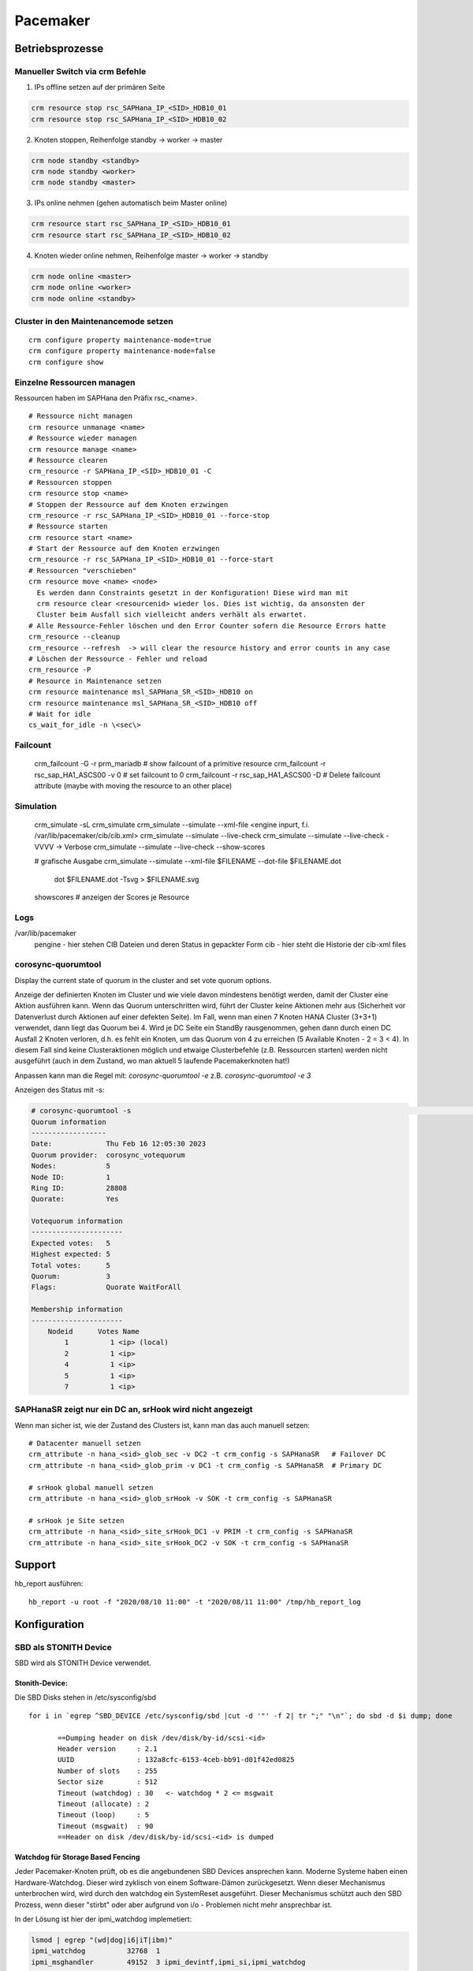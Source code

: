 .. _pacemaker:

##########
Pacemaker 
##########


Betriebsprozesse
*****************

Manueller Switch via crm Befehle
=================================
1. IPs offline setzen auf der primären Seite

.. code-block:: shell

    crm resource stop rsc_SAPHana_IP_<SID>_HDB10_01
    crm resource stop rsc_SAPHana_IP_<SID>_HDB10_02


2. Knoten stoppen, Reihenfolge standby -> worker -> master

.. code-block:: bash
    
    crm node standby <standby>
    crm node standby <worker>
    crm node standby <master>


3. IPs online nehmen (gehen automatisch beim Master online)

.. code-block:: bash

    crm resource start rsc_SAPHana_IP_<SID>_HDB10_01
    crm resource start rsc_SAPHana_IP_<SID>_HDB10_02


4. Knoten wieder online nehmen, Reihenfolge master -> worker -> standby

.. code-block:: bash

    crm node online <master>
    crm node online <worker>
    crm node online <standby>

Cluster in den Maintenancemode setzen
======================================
.. index:: maintenance

::
    
    crm configure property maintenance-mode=true
    crm configure property maintenance-mode=false
    crm configure show


Einzelne Ressourcen managen
============================
Ressourcen haben im SAPHana den Präfix rsc_<name>.

::

    # Ressource nicht managen
    crm resource unmanage <name>
    # Ressource wieder managen
    crm resource manage <name>
    # Ressource clearen
    crm_resource -r SAPHana_IP_<SID>_HDB10_01 -C
    # Ressourcen stoppen
    crm resource stop <name>
    # Stoppen der Ressource auf dem Knoten erzwingen
    crm_resource -r rsc_SAPHana_IP_<SID>_HDB10_01 --force-stop 
    # Ressource starten
    crm resource start <name>
    # Start der Ressource auf dem Knoten erzwingen
    crm_resource -r rsc_SAPHana_IP_<SID>_HDB10_01 --force-start
    # Ressourcen "verschieben"
    crm resource move <name> <node>
      Es werden dann Constraints gesetzt in der Konfiguration! Diese wird man mit
      crm resource clear <resourcenid> wieder los. Dies ist wichtig, da ansonsten der 
      Cluster beim Ausfall sich vielleicht anders verhält als erwartet.
    # Alle Ressource-Fehler löschen und den Error Counter sofern die Resource Errors hatte
    crm_resource --cleanup 
    crm_resource --refresh  -> will clear the resource history and error counts in any case
    # Löschen der Ressource - Fehler und reload 
    crm_resource -P
    # Resource in Maintenance setzen
    crm resource maintenance msl_SAPHana_SR_<SID>_HDB10 on
    crm resource maintenance msl_SAPHana_SR_<SID>_HDB10 off
    # Wait for idle
    cs_wait_for_idle -n \<sec\>

Failcount
==========
    crm_failcount -G -r prm_mariadb   # show failcount of a primitive resource
    crm_failcount -r rsc_sap_HA1_ASCS00 -v 0 # set failcount to 0
    crm_failcount -r rsc_sap_HA1_ASCS00 -D   # Delete failcount attribute (maybe with moving the resource to an other place)

Simulation
============
    crm_simulate -sL
    crm_simulate
    crm_simulate --simulate --xml-file <engine inpurt, f.i. /var/lib/pacemaker/cib/cib.xml>
    crm_simulate --simulate --live-check
    crm_simulate --simulate --live-check -VVVV -> Verbose 
    crm_simulate --simulate --live-check --show-scores
    
    # grafische Ausgabe
    crm_simulate --simulate --xml-file $FILENAME --dot-file $FILENAME.dot
        dot $FILENAME.dot -Tsvg > $FILENAME.svg

    showscores # anzeigen der Scores je Resource
Logs
====
/var/lib/pacemaker
  pengine   - hier stehen CIB Dateien und deren Status in gepackter Form
  cib       - hier steht die Historie der cib-xml files


corosync-quorumtool
====================
Display the current state of quorum in the cluster and set vote quorum options.

Anzeige der definierten Knoten im Cluster und wie viele davon mindestens benötigt werden, damit der Cluster eine Aktion ausführen kann. 
Wenn das Quorum unterschritten wird, führt der Cluster keine Aktionen mehr aus (Sicherheit vor Datenverlust durch Aktionen auf einer defekten Seite).
Im Fall, wenn man einen 7 Knoten HANA Cluster (3+3+1) verwendet, dann liegt das Quorum bei 4. Wird je DC Seite ein StandBy rausgenommen, gehen dann 
durch einen DC Ausfall 2 Knoten verloren, d.h. es fehlt ein Knoten, um das Quorum von 4 zu erreichen (5 Available Knoten - 2 = 3 < 4). In diesem
Fall sind keine Clusteraktionen möglich und etwaige Clusterbefehle (z.B. Ressourcen starten) werden nicht ausgeführt (auch in dem Zustand, wo man 
aktuell 5 laufende Pacemakerknoten hat!) 

Anpassen kann man die Regel mit: 
`corosync-quorumtool -e` z.B. `corosync-quorumtool -e 3`

Anzeigen des Status mit -s:

.. code:: bash

    # corosync-quorumtool -s                                                                                                                                                                                              [12/24]
    Quorum information
    ------------------
    Date:             Thu Feb 16 12:05:30 2023
    Quorum provider:  corosync_votequorum
    Nodes:            5
    Node ID:          1
    Ring ID:          28808
    Quorate:          Yes

    Votequorum information
    ----------------------
    Expected votes:   5
    Highest expected: 5
    Total votes:      5
    Quorum:           3
    Flags:            Quorate WaitForAll

    Membership information
    ----------------------
        Nodeid      Votes Name
            1          1 <ip> (local)
            2          1 <ip>
            4          1 <ip>
            5          1 <ip>
            7          1 <ip>


SAPHanaSR zeigt nur ein DC an, srHook wird nicht angezeigt
==============================================================
.. index:: srHook, crm_attribute

Wenn man sicher ist, wie der Zustand des Clusters ist, kann man das auch manuell setzen:
::
    
    # Datacenter manuell setzen
    crm_attribute -n hana_<sid>_glob_sec -v DC2 -t crm_config -s SAPHanaSR   # Failover DC
    crm_attribute -n hana_<sid>_glob_prim -v DC1 -t crm_config -s SAPHanaSR  # Primary DC

    # srHook global manuell setzen
    crm_attribute -n hana_<sid>_glob_srHook -v SOK -t crm_config -s SAPHanaSR

    # srHook je Site setzen
    crm_attribute -n hana_<sid>_site_srHook_DC1 -v PRIM -t crm_config -s SAPHanaSR
    crm_attribute -n hana_<sid>_site_srHook_DC2 -v SOK -t crm_config -s SAPHanaSR
    

Support
********
.. index:: hb_report

hb_report ausführen: 
::

    hb_report -u root -f "2020/08/10 11:00" -t "2020/08/11 11:00" /tmp/hb_report_log


Konfiguration
***************

SBD als STONITH Device
=======================
SBD wird als STONITH Device verwendet. 

Stonith-Device: 
----------------

Die SBD Disks stehen in /etc/sysconfig/sbd

:: 
 
 for i in `egrep ^SBD_DEVICE /etc/sysconfig/sbd |cut -d '"' -f 2| tr ";" "\n"`; do sbd -d $i dump; done
 
 	==Dumping header on disk /dev/disk/by-id/scsi-<id>
	Header version     : 2.1
	UUID               : 132a8cfc-6153-4ceb-bb91-d01f42ed0825
	Number of slots    : 255
	Sector size        : 512
	Timeout (watchdog) : 30   <- watchdog * 2 <= msgwait 
	Timeout (allocate) : 2
	Timeout (loop)     : 5
	Timeout (msgwait)  : 90   
	==Header on disk /dev/disk/by-id/scsi-<id> is dumped



Watchdog für Storage Based Fencing
-----------------------------------

Jeder Pacemaker-Knoten prüft, ob es die angebundenen SBD Devices ansprechen kann.
Moderne Systeme haben einen Hardware-Watchdog. Dieser wird zyklisch von einem Software-Dämon zurückgesetzt. Wenn dieser 
Mechanismus unterbrochen wird, wird durch den watchdog ein SystemReset ausgeführt. Dieser Mechanismus schützt auch den 
SBD Prozess, wenn dieser "stirbt" oder aber aufgrund von i/o - Problemen nicht mehr ansprechbar ist. 

In der Lösung ist hier der ipmi_watchdog implemetiert:

.. code:: bash

    lsmod | egrep "(wd|dog|i6|iT|ibm)"
    ipmi_watchdog          32768  1
    ipmi_msghandler        49152  3 ipmi_devintf,ipmi_si,ipmi_watchdog

Das Verhalten testen kann man, indem man ein :code:`touch /dev/watchdog` oder beim softdog ein :code:`echo1> /dev/watchdog` absetzt. Das 
System sollte dann sofort fencen. 

Pacemaker Konfiguration STONITH Device
----------------------------------------
Für das STONITH Device wird eine Regel in pacemaker definiert:

.. code:: bash
    
    primitive stonith-sbd stonith:external/sbd \
            params pcmk_action_limit=-1 pcmk_delay_max=30s

pcmk_delay_max in ScaleOut 1s, in ScaleUp 30s, um zu verhindern, das sich zwei Knoten gleichzeitig "abschießen". (-> `<https://clusterlabs.org/pacemaker/doc/2.1/Pacemaker_Explained/html/fencing.html#fencing>`_)

Test Fencing
-------------
Test SBD Fencing
^^^^^^^^^^^^^^^^
SBD Starverhalten anpassen (nur für test)
  /etc/sysconfig/sbd -> SBD_STARTMODE change von always to clean (-> sbd startet nach einem Fencing nicht)
  csync2 -xv (kopieren der geänderten Konfigurationsdatei auf die anderen Knoten)
  crm cluster stop
  crm cluster start
  crm cluster status
  crm node fence node2
  sbd -d <sbd-device> list  -> zeigt an, welchen Status die einzelnen Knoten haben. Node1 sollte clear haben, node zwei "reset  node1". Da man in /etc/sysconfig/sbd definiert hat, dass
     der Startmode clean sein soll, muss man nun den Slot für Knoten 2 auf den SBD-Devices zurücksetzen durch
     sbd -d <sbd-device> message node02 clear. Dies muss für alle SBD Devices durchgeführt werden. Danach kann erst auf dem Knoten 2 der Cluster gestartet werden. 
   
Test Redfish
^^^^^^^^^^^^^^
fence_redfish --ip=<ip> --username=redfish_stonith --password=<password> --action-status --ssl-insecure
STATUS ON sollte rauskommen

Corosync
=========
Konfiguration
--------------
/etc/corosync/corosync.conf
  Update three sections:
  * totem
  * interface
  * nodelist

crm corosync edit (alternativ vi /etc/corosync/corosync.conf)

totem
^^^^^^
Bei zwei corosync Ringen soll der zweite Ring passiv sein. rrp_mode: passive

.. code:: bash

  ...
    max_messages: 20
    transport: udpu
    rrp_mode: passive   <--
    interface {
        ringnumber: 0
  ...

interface
^^^^^^^^^^
Ring0 und Ring1 eintragen

.. code:: bash

    totem:
      ...
        interface {
                ringnumber: 0
                mcastport: 5405
                ttl: 1
        }
        interface {
                ringnumber: 1
                mcastport: 5407
                ttl: 1
        }
    ...

nodelist
^^^^^^^^^

.. code::bash

    nodelist {
    ...
        node {
                ring0_addr: <IP Ring0>
                ring1_addr: <IP Ring1>
                nodeid: 1
        }
        node {
                ring0_addr: <IP Ring0>
                ring1_addr: <IP Ring1>
                nodeid: 2
        }
    ...

Mittels csync2 -xv wieder auf alle anderen Knoten kopieren

corosync-cfgtool -R    -> Reload corosync.conf auf allen Knoten
corosync-cfgtool -s    -> Show corosync configuration
crm corosync status    -> show corosync configuration


cibadmin
=========
query and edit the Pacemaker configuration, runtime information vom Cluster

 -Q --scope crm_config | grep no-quorum-policy




